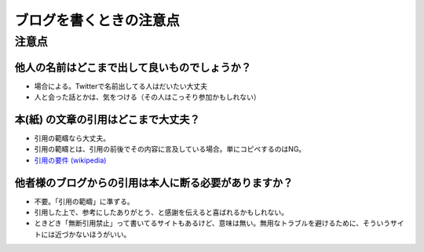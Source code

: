 .. article::
   :date: 2018-09-23
   :title: ブログを書くときの注意点
   :category: blog
   :tags:
   :canonical_url: /blog/rules/
   :draft: false


========================
ブログを書くときの注意点
========================


注意点
======

他人の名前はどこまで出して良いものでしょうか？
-------------------------------------------------

- 場合による。Twitterで名前出してる人はだいたい大丈夫
- 人と会った話とかは、気をつける（その人はこっそり参加かもしれない）

本(紙) の文章の引用はどこまで大丈夫？
-------------------------------------------------

- 引用の範疇なら大丈夫。
- 引用の範疇とは、引用の前後でその内容に言及している場合。単にコピペするのはNG。
- `引用の要件 (wikipedia) <https://ja.wikipedia.org/wiki/%E5%BC%95%E7%94%A8#%E8%A6%81%E4%BB%B6>`_

他者様のブログからの引用は本人に断る必要がありますか？
------------------------------------------------------

- 不要。「引用の範疇」に準ずる。
- 引用した上で、参考にしたありがとう、と感謝を伝えると喜ばれるかもしれない。
- ときどき「無断引用禁止」って書いてるサイトもあるけど、意味は無い。無用なトラブルを避けるために、そういうサイトには近づかないほうがいい。
